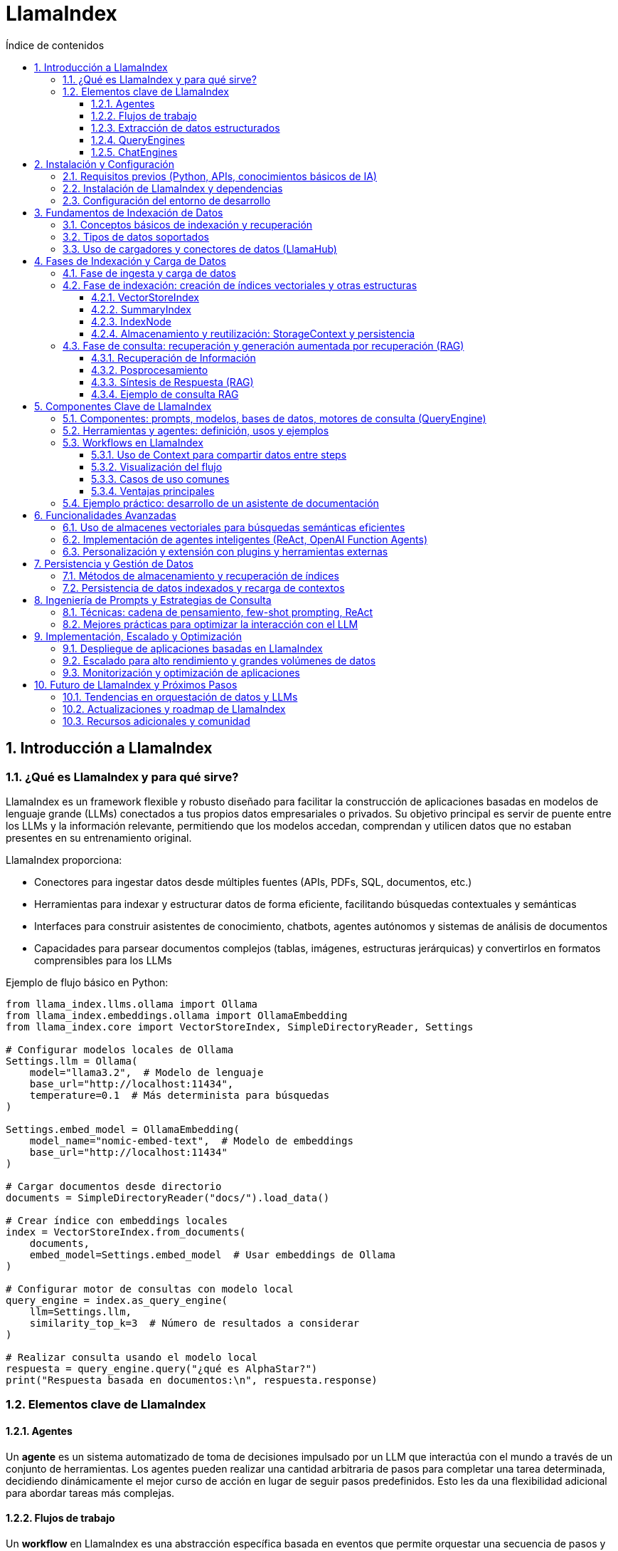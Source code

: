 = LlamaIndex
:toc: 
:toc-title: Índice de contenidos
:sectnums:
:toclevels: 3
:source-highlighter: coderay

== Introducción a LlamaIndex

=== ¿Qué es LlamaIndex y para qué sirve?

LlamaIndex es un framework flexible y robusto diseñado para facilitar la construcción de aplicaciones basadas en modelos de lenguaje grande (LLMs) conectados a tus propios datos empresariales o privados. Su objetivo principal es servir de puente entre los LLMs y la información relevante, permitiendo que los modelos accedan, comprendan y utilicen datos que no estaban presentes en su entrenamiento original. 

.LlamaIndex proporciona:
* Conectores para ingestar datos desde múltiples fuentes (APIs, PDFs, SQL, documentos, etc.)
* Herramientas para indexar y estructurar datos de forma eficiente, facilitando búsquedas contextuales y semánticas
* Interfaces para construir asistentes de conocimiento, chatbots, agentes autónomos y sistemas de análisis de documentos
* Capacidades para parsear documentos complejos (tablas, imágenes, estructuras jerárquicas) y convertirlos en formatos comprensibles para los LLMs

.Ejemplo de flujo básico en Python:
[source,python]
----
from llama_index.llms.ollama import Ollama
from llama_index.embeddings.ollama import OllamaEmbedding
from llama_index.core import VectorStoreIndex, SimpleDirectoryReader, Settings

# Configurar modelos locales de Ollama
Settings.llm = Ollama(
    model="llama3.2",  # Modelo de lenguaje
    base_url="http://localhost:11434",
    temperature=0.1  # Más determinista para búsquedas
)

Settings.embed_model = OllamaEmbedding(
    model_name="nomic-embed-text",  # Modelo de embeddings
    base_url="http://localhost:11434"
)

# Cargar documentos desde directorio
documents = SimpleDirectoryReader("docs/").load_data()

# Crear índice con embeddings locales
index = VectorStoreIndex.from_documents(
    documents,
    embed_model=Settings.embed_model  # Usar embeddings de Ollama
)

# Configurar motor de consultas con modelo local
query_engine = index.as_query_engine(
    llm=Settings.llm,
    similarity_top_k=3  # Número de resultados a considerar
)

# Realizar consulta usando el modelo local
respuesta = query_engine.query("¿qué es AlphaStar?")
print("Respuesta basada en documentos:\n", respuesta.response)
----

=== Elementos clave de LlamaIndex

==== Agentes

Un *agente* es un sistema automatizado de toma de decisiones impulsado por un LLM que interactúa con el mundo a través de un conjunto de herramientas. Los agentes pueden realizar una cantidad arbitraria de pasos para completar una tarea determinada, decidiendo dinámicamente el mejor curso de acción en lugar de seguir pasos predefinidos. Esto les da una flexibilidad adicional para abordar tareas más complejas.

==== Flujos de trabajo

Un *workflow* en LlamaIndex es una abstracción específica basada en eventos que permite orquestar una secuencia de pasos y llamadas a LLMs. Los flujos de trabajo pueden utilizarse para implementar cualquier aplicación basada en agentes y son un componente central de LlamaIndex.

==== Extracción de datos estructurados

Los *extractores Pydantic* permiten especificar una estructura de datos precisa que se desea extraer y utilizar LLMs para completar las piezas faltantes de manera segura en cuanto a tipos. Esto es útil para extraer datos estructurados de fuentes no estructuradas como archivos PDF, sitios web y más, y es clave para automatizar flujos de trabajo.

==== QueryEngines

[mermaid, "diagrama-flujo", svg]
----
graph TD
  A[Inicio] --> B[Consulta]
  B --> C{¿Respuesta útil?}
  C -- Sí --> D[Mostrar respuesta]
  C -- No --> E[Reformular consulta]
  E --> B
  D --> F[Fin]
----


Un *QueryEngine* es un flujo completo que permite realizar preguntas sobre tus datos. Recibe una consulta en lenguaje natural y devuelve una respuesta junto con el contexto de referencia recuperado y pasado al LLM.

.Ejemplo de QueryEngine:
[source,python]
----
from llama_index.core import VectorStoreIndex, SimpleDirectoryReader, Settings
from llama_index.llms.ollama import Ollama
from llama_index.embeddings.huggingface import HuggingFaceEmbedding

# Configura el modelo de embedding y el LLM de Ollama
Settings.embed_model = HuggingFaceEmbedding(model_name="BAAI/bge-base-en-v1.5")
Settings.llm = Ollama(
    model="llama3",
    request_timeout=120.0,  # Aumenta el timeout si tu modelo es grande
    context_window=8000     # Ajusta según la RAM disponible
)

# Carga documentos desde un directorio local (por ejemplo, ./data)
documents = SimpleDirectoryReader("data").load_data()

# Crea el índice vectorial
index = VectorStoreIndex.from_documents(documents)

# Crea el query engine
query_engine = index.as_query_engine()

# Realiza una consulta
response = query_engine.query("¿De qué trata el documento principal?")
print(response)
----

==== ChatEngines

Un *ChatEngine* es un flujo completo para mantener un diálogo con tus datos (interacciones múltiples en lugar de una sola pregunta y respuesta).

.Ejemplo de ChatEngine con Ollama:
[source,python]
----
from llama_index.llms.ollama import Ollama
from llama_index.embeddings.ollama import OllamaEmbedding
from llama_index.core import VectorStoreIndex, Document, Settings

# Configurar modelos locales de Ollama
Settings.llm = Ollama(
    model="llama3.2",  # Modelo de lenguaje local
    base_url="http://localhost:11434",
    temperature=0.3
)

Settings.embed_model = OllamaEmbedding(
    model_name="nomic-embed-text",  # Modelo para embeddings
    base_url="http://localhost:11434"
)

# Documentos de ejemplo sobre errores 404
documents = [
    Document(
        text="Un error 404 significa que la página que buscas no existe en el servidor. "
             "Esto puede deberse a que la URL está mal escrita o la página fue eliminada. "
             "Para solucionarlo, revisa la dirección web o vuelve a la página principal.",
        metadata={"tipo_error": "404"}
    ),
    Document(
        text="Si recibes un error 404, intenta actualizar la página, limpiar la caché del navegador "
             "o buscar la página desde el menú principal del sitio web.",
        metadata={"tipo_error": "404"}
    ),
    Document(
        text="Los errores 404 son comunes cuando se cambia la estructura de un sitio web. "
             "Si eres el administrador, revisa los enlaces rotos y redirige correctamente.",
        metadata={"tipo_error": "404"}
    )
]

# Crear índice con configuración local
index = VectorStoreIndex.from_documents(
    documents,
    embed_model=Settings.embed_model
)

# Configurar motor de chat con el modelo local
chat_engine = index.as_chat_engine(
    llm=Settings.llm,
    verbose=True  # Opcional: ver el proceso de razonamiento
)

# Consulta usando el modelo local
respuesta = chat_engine.chat("¿Qué debo hacer si recibo un error 404?")
print("Respuesta del asistente:\n", respuesta)
----


.ChatEngine vs QueryEngine:
[cols="1,2,2", options="header"]
|===
| Característica | QueryEngine | ChatEngine

| Propósito principal
| Responder a consultas individuales sobre tus datos.
| Mantener una conversación (varias preguntas y respuestas) con memoria de contexto.

| Memoria de conversación
| No guarda historial de preguntas y respuestas previas. Cada consulta es independiente.
| Guarda y utiliza el historial de la conversación para dar respuestas más contextuales.

| Interfaz de uso
| .query("Pregunta")
| .chat("Mensaje")

| Casos de uso
| Búsquedas puntuales, preguntas únicas, extracción de información específica.
| Chatbots, asistentes conversacionales, flujos de diálogo continuos sobre los datos.

| Soporte de contexto
| Solo usa el contexto de la pregunta actual y los datos indexados.
| Usa el contexto de la conversación previa y los datos indexados.

| Ejemplo de uso
| response = query_engine.query("¿Quién es Paul Graham?")
| response = chat_engine.chat("Hola, ¿quién es Paul Graham?")

| Composición avanzada
| Puede combinar varios índices o motores para consultas complejas.
| Puede combinar memoria, herramientas y lógica de flujo conversacional.
|===

== Instalación y Configuración

=== Requisitos previos (Python, APIs, conocimientos básicos de IA)

.Para comenzar a trabajar con LlamaIndex, asegúrate de cumplir con los siguientes requisitos previos:
* Python 3.8 o superior instalado en tu sistema.
* pip actualizado para instalar paquetes de Python.
* Conocimientos básicos de programación en Python y conceptos generales de IA.
* Tener instalado y funcionando Ollama en tu máquina local (Ollama sirve modelos LLM en `localhost:11434`).
* Suficiente memoria RAM para el modelo que vayas a usar (por ejemplo, Llama 3 8B requiere al menos ~32GB de RAM).
* Acceso a los datos que quieras indexar (archivos, directorios, bases de datos, etc.).

=== Instalación de LlamaIndex y dependencias

.Instala los paquetes necesarios para trabajar con Ollama y LlamaIndex:
[source,bash]
----
pip install llama-index-llms-ollama llama-index-embeddings-ollama
----

.Descarga el modelo Llama 3 para Ollama (ejemplo con Llama 3.2):
[source,bash]
----
ollama pull llama3.2
ollama pull nomic-embed-text
----

.Opcional: instala otros conectores de LlamaIndex según tus fuentes de datos:
[source,bash]
----
pip install llama-index-readers-file llama-index-readers-pdf llama-index-readers-web
----

=== Configuración del entorno de desarrollo

.Configura LlamaIndex para usar Ollama como LLM y HuggingFace como modelo de embeddings:
[source,python]
----
from llama_index.llms.ollama import Ollama
from llama_index.embeddings.ollama import OllamaEmbedding
from llama_index.core import Settings, VectorStoreIndex, SimpleDirectoryReader

# Configuración completa con modelos locales
Settings.embed_model = OllamaEmbedding(
    model_name="nomic-embed-text",  # Modelo de embeddings alternativo
    base_url="http://localhost:11434",
    request_timeout=120.0
)

Settings.llm = Ollama(
    model="llama3.2",              # Nombre exacto del modelo en Ollama
    base_url="http://localhost:11434",
    request_timeout=300.0,         # Tiempo ampliado para modelos grandes
    context_window=8192,           # Ventana de contexto aumentada
    temperature=0.3                # Control de creatividad
)

# Carga de documentos y creación del índice
documents = SimpleDirectoryReader("docs/").load_data()
index = VectorStoreIndex.from_documents(
    documents,
    embed_model=Settings.embed_model  # Usar embeddings locales
)

# Configuración del motor de consultas
query_engine = index.as_query_engine(
    llm=Settings.llm,
    similarity_top_k=3,            # Considerar 3 fragmentos relevantes
    verbose=True                    # Opcional: ver proceso de razonamiento
)

# Ejecución de la consulta
respuesta = query_engine.query("¿Qué temas trata el manual de usuario?")
print(respuesta.response)
----


== Fundamentos de Indexación de Datos

=== Conceptos básicos de indexación y recuperación  
.La indexación en LlamaIndex transforma datos brutos en **representaciones matemáticas optimizadas** mediante estos procesos claved:  

* **Vectorización**: Conversión de texto a vectores numéricos usando modelos como `BAAI/bge-small-es-v1.5` para búsquedas semánticasd  
* **Organización jerárquica**: Estructuración de datos en árboles binarios o grafos para navegación eficiente  
* **Metadatos contextuales**: Asociación de información adicional (fuente, fecha) para filtrado avanzado  

.La recuperación combina:  
- Algoritmos **k-NN** para similitud vectorial  
- Filtros basados en metadatos  
- **Recuperación recursiva** para búsquedas en múltiples niveles de contexto

.Ejemplo de pipeline de indexación:
[source,python]
----
from llama_index.core import Document
from llama_index.core.node_parser import SentenceSplitter
from llama_index.core.extractors import TitleExtractor
from llama_index.core.ingestion import IngestionPipeline
from llama_index.llms.ollama import Ollama
from llama_index.embeddings.ollama import OllamaEmbedding

# Configura el modelo Ollama para LLM y embeddings
ollama_llm = Ollama(
    model="llama3.2",  # Cambia por el modelo que tengas en Ollama
    base_url="http://localhost:11434",
    temperature=0.3
)
embed_model = OllamaEmbedding(
    model_name="nomic-embed-text",
    base_url="http://localhost:11434"
)

# Prepara tus documentos (puedes cargar desde archivos, aquí un ejemplo simple)
documents = [
    Document(text="Este es el manual de usuario. Explica las políticas de devolución y garantías."),
    Document(text="Para devolver un producto, contacte con soporte y siga las instrucciones del sitio web.")
]

# Crea el extractor de títulos usando Ollama como LLM
title_extractor = TitleExtractor(llm=ollama_llm)

# Define la pipeline de ingesta
pipeline = IngestionPipeline(
    transformations=[
        SentenceSplitter(chunk_size=64, chunk_overlap=0),
        title_extractor,
        embed_model
    ]
)

# Ejecuta la pipeline sobre los documentos
nodes = pipeline.run(documents=documents)

# Visualiza los nodos resultantes
for node in nodes:
    print("--- Nodo ---")
    print("Texto:", node.text)
    print("Título:", node.metadata.get("document_title"))
    print("Embeddings (primeros valores):", node.embedding[:5], "...")
----

=== Tipos de datos soportados  
LlamaIndex procesa 160+ formatos mediante:  

[cols="1,2,2,2", options="header"]
|===
| Tipo | Ejemplos | Cargador | Caso de uso  
| **Estructurados**  
| SQL, CSV, Excel  
| `SQLAlchemyReader`, `PandasReader`  
| Análisis tabular  

| **Semiestructurados**  
| JSON, XML, emails  
| `JSONReader`, `BeautifulSoupWebReader`  
| Integración APIs  

| **No estructurados**  
| PDF, imágenes, audio  
| `LlamaParse`, `SimpleDirectoryReader`  
| Documentos complejos  
|===

.Ejemplo con PDF usando Ollama:
[source,python]
----
from llama_index.readers.file import PDFReader
from llama_index.llms.ollama import Ollama

# 1. Cargar el documento PDF
pdf_path = "docs/sample.pdf"
reader = PDFReader()
documents = reader.load_data(file=pdf_path)

# 2. Configurar el modelo Ollama para resumen
llm = Ollama(
    model="llama3.2",  # Cambia por el modelo que tengas descargado en Ollama
    base_url="http://localhost:11434",
    temperature=0.2,
    request_timeout=120.0
)

# 3. Crear el prompt de resumen
texto = documents[0].text[:6000]  # Limita el texto si el PDF es muy largo
prompt = (
    "Resume el siguiente texto en español, resaltando los puntos más importantes:\n\n"
    f"{texto}\n\nResumen:"
)

# 4. Generar el resumen
resumen = llm.complete(prompt)
print("Resumen del PDF:\n")
print(resumen)

----

=== Uso de cargadores y conectores de datos (LlamaHub)  
LlamaHub ofrece 160+ conectores para:  

.**workflow típico:**  
1. Instalar conector específico  
2. Configurar parámetros de conexión  
3. Cargar datos como documentos  

.Los principales conectores incluyen:
[cols="2,6",options="header"]
|===
| Reader
| Descripción

| PDFReader
| Lee y extrae texto de archivos PDF.

| DocxReader
| Lee archivos de Microsoft Word (.docx).

| EpubReader
| Lee archivos EPUB.

| MarkdownReader
| Lee archivos Markdown (.md).

| HTMLTagReader
| Extrae texto de archivos HTML locales.

| ImageReader / ImageCaptionReader
| Procesa imágenes y extrae texto o descripciones.

| CSVReader / PagedCSVReader / PandasCSVReader
| Lee archivos CSV.

| RTFReader
| Lee archivos RTF.

| MboxReader
| Lee archivos de correo electrónico MBOX.

| PptxReader
| Lee presentaciones de PowerPoint.

| IPYNBReader
| Lee notebooks de Jupyter.

| FlatReader
| Lee archivos de texto plano.

| UnstructuredReader
| Procesa documentos no estructurados.

| PyMuPDFReader
| Alternativa para leer PDFs usando PyMuPDF.

| XMLReader
| Lee y procesa archivos XML.

| SitemapReader
| Extrae y procesa páginas web a partir de un sitemap XML.

| WebPageReader
| Extrae contenido directamente de URLs individuales.

| NotionPageReader
| Extrae contenido de páginas de Notion.

| ObsidianReader
| Lee y procesa notas de Obsidian.

| GoogleDriveReader
| Carga archivos y carpetas desde Google Drive.

| GoogleDocsReader
| Lee documentos de Google Docs.

| GoogleSheetsReader
| Lee hojas de cálculo de Google Sheets.

| GoogleMapsTextSearchReader
| Busca y carga resultados de Google Maps.

| GoogleChatReader
| Extrae mensajes de Google Chat.

| DatabaseReader
| Permite ejecutar queries SQL y extraer datos de bases de datos compatibles con SQLAlchemy.

| StringIterableReader
| Convierte listas de strings directamente en documentos LlamaIndex.

| VideoAudioReader
| Extrae texto de archivos de vídeo y audio.

| ImageVisionLLMReader
| Procesa imágenes usando modelos de visión.
|===

.Ejemplo 1: Carga desde sitemap web
[source,python]
----
from llama_index.readers.web import SimpleWebPageReader

# URL del sitemap.xml del sitio que quieres leer
sitemap_url = "https://gpt-index.readthedocs.io/sitemap.xml"

# Instancia el lector de sitemaps
# reader = SitemapReader(sitemap_url, html_to_text=True, limit=5)  # limit opcional para limitar páginas

# Carga los documentos del sitemap
documents = SimpleWebPageReader(html_to_text=True).load_data(
    ["http://paulgraham.com/worked.html"]
)


# Muestra un resumen de los documentos obtenidos
for i, doc in enumerate(documents):
    print(f"--- Documento {i+1} ---")
    print("URL:", doc.metadata.get("url"))
    print("Contenido (primeros 3000 caracteres):")
    print(doc.text[:3000])
    print()

----

.Ejemplo 2: Integración con Notion
[source,python]
----
from llama_index.readers.notion import NotionPageReader

pages = NotionPageReader(
    integration_token="secret_..."
).load_data(page_ids=["12345"])  # 
----

.Ejemplo 3: Carga masiva local
[source,python]
----
from llama_index.core import SimpleDirectoryReader

documents = SimpleDirectoryReader(
    input_dir="datos/",
    required_exts=[".pdf", ".docx"],
    recursive=True
).load_data()  # 
----

**Caso avanzado - PostgreSQL con Ollama:**
[source,python]
----
from llama_index.readers.postgres import PostgresReader

reader = PostgresReader(
    host="localhost",
    user="usuario",
    password="contraseña",
    dbname="ventas"
)
query = """
    SELECT cliente, ventas 
    FROM transacciones 
    WHERE fecha > '2024-01-01'
"""
documents = reader.load_data(query=query)  # 
----

== Fases de Indexación y Carga de Datos

=== Fase de ingesta y carga de datos  
Proceso inicial para integrar datos desde múltiples fuentes usando **160+ conectores** de LlamaHub:  

.Carga desde directorio local (no estructurados):
[source,python]
----
from llama_index.core import SimpleDirectoryReader

# Verificar que el directorio 'docs/' exista y contenga archivos
try:
    documents = SimpleDirectoryReader(
        input_dir="docs/",  # Asegúrate que esta carpeta existe
        required_exts=[".pdf", ".md"],
        recursive=True
    ).load_data()
    
    print(f"✅ Documentos cargados: {len(documents)}")
    for doc in documents:
        print(f" - {doc.metadata.get('file_name')}")

except Exception as e:
    print(f"❌ Error: {str(e)}")
    documents = []  # Definir variable como lista vacía para evitar errores

# Verificar si hay documentos cargados
if not documents:
    print("\n⚠️  No se encontraron documentos. Verifica:")
    print("1. Que el directorio 'docs/' existe")
    print("2. Que contiene archivos PDF o Markdown (.md)")
    print("3. Que tienes instaladas las dependencias: pip install pymupdf python-docx")
else:
    # Aquí puedes continuar con tu procesamiento
    print("\n¡Documentos listos para usar!")
----

.Carga desde API web (semiestructurados):
[source,python]
----
# Instala las dependencias si es necesario:
# pip install llama-index-readers-web llama-index-llms-ollama

from llama_index.readers.web import BeautifulSoupWebReader
from llama_index.llms.ollama import Ollama

# 1. Define la(s) URL(s) que quieres leer
urls = ["https://es.wikipedia.org/wiki/Abraham_Lincoln"]

# 2. Instancia el reader y carga los documentos desde la web
reader = BeautifulSoupWebReader()
documents = reader.load_data(urls=urls)

# 3. Configura el modelo Ollama como LLM local
llm = Ollama(
    model="llama3.2",  # Cambia por el modelo que tengas descargado en Ollama
    base_url="http://localhost:11434",
    temperature=0.2,
    request_timeout=120.0
)

# 4. Resume el contenido extraído de cada página
for i, doc in enumerate(documents):
    prompt = (
        "Resume en español el siguiente texto web, resaltando los puntos más importantes:\n\n"
        f"{doc.text[:6000]}\n\nResumen:"
    )
    resumen = llm.complete(prompt).text
    print(f"\n--- Resumen de la página {i+1} ({doc.metadata.get('url', '')}) ---\n")
    print(resumen)

----

.Carga desde PostgreSQL (estructurados):
[source,python]
----
# Instalar dependencias necesarias
# pip install llama-index-readers-postgres llama-index-llms-ollama psycopg2-binary

from llama_index_cloud_sql_pg import PostgresEngine, PostgresReader
from llama_index.llms.ollama import Ollama
from llama_index.core import Settings

# 1. Configurar conexión a PostgreSQL
async def setup_postgres():
    engine = await PostgresEngine.afrom_instance(
        project_id="tu-proyecto-gcp",  # Solo para Cloud SQL
        region="us-central1",
        instance="tu-instancia",
        database="tu-db",
        user="postgres",
        password="tu-password"
    )
    return engine

# 2. Configurar Ollama como LLM local
Settings.llm = Ollama(
    model="llama3.2",
    base_url="http://localhost:11434",
    temperature=0.3
)

# 3. Cargar documentos desde PostgreSQL
async def load_and_process_data():
    engine = await setup_postgres()
    
    # Opción 1: Cargar desde tabla completa
    reader = await PostgresReader.create(
        engine=engine,
        table_name="documentos",
        content_columns=["contenido"],
        metadata_columns=["autor", "fecha"]
    )
    
    # Opción 2: Cargar con query personalizada
    # reader = await PostgresReader.create(
    #     engine=engine,
    #     query="SELECT * FROM documentos WHERE categoria = 'tecnologia'",
    #     content_columns=["titulo", "contenido"],
    #     metadata_columns=["id"]
    # )
    
    documents = await reader.aload_data()
    
    # 4. Procesar documentos con Ollama
    for doc in documents:
        prompt = f"Resume este documento técnico: {doc.text[:2000]}"
        resumen = Settings.llm.complete(prompt)
        doc.metadata["resumen"] = resumen.text
        print(f"Documento {doc.metadata.get('id')} resumido")

# Ejecutar el flujo
import asyncio
asyncio.run(load_and_process_data())
----

=== Fase de indexación: creación de índices vectoriales y otras estructuras

La fase de indexación en LlamaIndex transforma los datos brutos en estructuras consultables, optimizando la recuperación de información en aplicaciones RAG. A continuación se describen los principales tipos de índices y su proceso de creación.

.Tabla comparativa de índices

[options="header"]
|===
| Escenario | Índice Recomendado | Ventaja
| Búsqueda semántica | VectorStoreIndex | Contextualización precisa
| Síntesis documental | SummaryIndex | Visión panorámica
| Filtrado por metadatos | KeywordTableIndex | Precisión en términos específicos
| Jerarquías complejas | TreeIndex | Razonamiento multinivel
|===


==== VectorStoreIndex

.Proceso básico:
* División de documentos en nodos (fragmentos de 2048 tokens por defecto) para gestionar contextos extensos.
* Generación de embeddings: cada nodo se convierte en un vector numérico usando modelos como OpenAI o Sentence Transformers.
* Almacenamiento estructurado:

.Un índice vectorial almacena nodos y sus embeddings, permitiendo búsquedas semánticas eficientes.
[source,python]
----
from llama_index.core import VectorStoreIndex, SimpleDirectoryReader
from llama_index.embeddings.ollama import OllamaEmbedding
from llama_index.llms.ollama import Ollama

# 1. Configurar modelos
embed_model = OllamaEmbedding(
    model_name="llama3.2",  # Modelo de embeddings
    base_url="http://localhost:11434"
)

llm = Ollama(
    model="llama3.2",  # Modelo para generación
    request_timeout=300.0
)

# 2. Cargar documentos
documents = SimpleDirectoryReader("./docs").load_data()

# 3. Crear índice vectorial
index = VectorStoreIndex.from_documents(
    documents,
    embed_model=embed_model,
)

# 4. Crear motor de consulta
query_engine = index.as_query_engine(llm=llm)

# 5. Ejecutar consulta
response = query_engine.query("¿Cuál es el tema principal de los documentos?")
print(response)

----
Personalización:

    Ajuste del tamaño de fragmentos mediante ServiceContext.from_defaults(chunk_size=512).

    Inclusión de metadatos (etiquetas, fechas, categorías) para filtrado híbrido.

==== SummaryIndex

Es una estructura de datos diseñada para almacenar y consultar información de manera eficiente, centrándose en la síntesis de resúmenes de documentos.

.Funcionamiento del summary index:
* **Construcción del índice:** Durante la creación del summary index, los textos de los documentos se fragmentan ("chunked"), se convierten en nodos y se almacenan en una secuencia (lista). Cada nodo representa una parte del texto original

* **Consulta:** Cuando se realiza una consulta, el summary index itera sobre los nodos (fragmentos) y sintetiza una respuesta utilizando todos ellos, aplicando filtros opcionales si es necesario

* **Resumen por documento:** En el caso del "document summary index", se extrae un resumen de cada documento y se almacena junto con los nodos correspondientes a ese documento. Al consultar, primero se seleccionan los documentos relevantes basándose en sus resúmenes, y luego se recuperan los fragmentos asociados a esos documentos para generar la respuesta final

.Organiza los nodos en secuencia lineal para síntesis global.
[source,python]
----
from llama_index.core import SimpleDirectoryReader, SummaryIndex
from llama_index.core.node_parser import SentenceSplitter
from llama_index.llms.ollama import Ollama
from llama_index.core import Settings

# 1. Configurar modelos
llm = Ollama(model="llama3.2", base_url="http://localhost:11434")
Settings.llm = llm

# 2. Cargar y dividir documentos
documents = SimpleDirectoryReader("./docs").load_data()
splitter = SentenceSplitter(chunk_size=512)
nodes = splitter(documents)

# 3. Crear índice de resúmenes
index = SummaryIndex(nodes)

# 4. Configurar motor de consulta con síntesis jerárquica
query_engine = index.as_query_engine(
    response_mode="tree_summarize",
    use_async=True
)

# 5. Generar resumen
response = query_engine.query("Resume los temas principales del documento")
print(response)

----
Ideal para generar resúmenes ejecutivos o respuestas panorámicas.

===== KeywordTableIndex
KeywordTableIndex es un mecanismo de Indexación por Palabras Clave que permite búsquedas rápidas y precisas basadas en términos clave. Utiliza una tabla hash para almacenar pares de palabras clave y nodos documentales, facilitando la recuperación de información relevante.

.Características clave:
* **Tabla Hash Conceptual**: Almacena pares `(keyword, lista_de_nodos)`
* **Nodos Documentales**: Fragmentos de texto procesados (oraciones/párrafos)
* **Metadatos Asociados**: Información contextual de cada nodo

.Proceso de Indexación:
* *Segmentación*: Divide documentos en nodos usando `NodeParser`
* *Extracción Keywords*: Usa modelos LLM para identificar términos relevantes
* *Mapeo Inverso*: Crea relación keywords → nodos

.Consulta:
* Análisis léxico de la pregunta
* Búsqueda en tabla de keywords
* Recuperación de nodos relevantes
* Síntesis de respuesta

*Parámetros principales:*
- `max_keywords_per_chunk`: Controla densidad terminológica
- `keyword_extract_template`: Define estrategia de extracción
- `retriever_mode`: Tipo de búsqueda (`simple`/`rake`/`default`)

.Ventajas Comparativas
|===
| Característica | KeywordTableIndex | VectorIndex
| Velocidad consultas | Alto | Medio 
| Requisitos recursos | Bajos | Altos 
| Precisión léxica | Excelente | Regular 
| Manejo sinónimos | Limitado | Bueno
|===

*Casos ideales de uso:*
- Búsqueda exacta de términos técnicos
Optimiza consultas que requieren razonamiento multinivel.
- Documentación con vocabulario controlado
- Entornos con limitaciones hardware

.Permite búsquedas rápidas y precisas basadas en términos clave, ideal para documentos con metadatos ricos o etiquetas.
[source,python]
----
from llama_index.core import SimpleDirectoryReader, KeywordTableIndex
from llama_index.core.node_parser import SimpleNodeParser
from llama_index.llms.ollama import Ollama
from llama_index.core import Settings

# 1. Configurar modelo de Ollama
Settings.llm = Ollama(model="llama3.2", base_url="http://localhost:11434")

# 2. Cargar y dividir documentos
documents = SimpleDirectoryReader("./docs").load_data()
parser = SimpleNodeParser.from_defaults(chunk_size=512)
nodes = parser.get_nodes_from_documents(documents)

# 3. Crear índice de tabla de palabras clave
index = KeywordTableIndex(nodes)

# 4. Configurar motor de consulta
query_engine = index.as_query_engine(
    retriever_mode="simple", 
    max_keywords_per_query=5
)

# 5. Ejecutar consulta basada en keywords
response = query_engine.query("Explica el concepto de aprendizaje automático")
print(response)

----
Permite búsquedas exactas por etiquetas o metadatos.

===== TreeIndex

El `TreeIndex` es una estructura de índice jerárquica en la que cada nodo representa un resumen de sus nodos hijos. Se construye siguiendo un enfoque de abajo hacia arriba: los fragmentos de texto (nodos hoja) se agrupan y se sintetizan resúmenes en niveles superiores, formando así un árbol de resúmenes hasta llegar a uno o varios nodos raíz.

.Estructura y Funcionamiento

* Cada nodo hoja contiene un fragmento de texto original.
* Los nodos internos contienen resúmenes generados automáticamente de sus hijos.
* El parámetro `num_children` controla cuántos hijos puede tener cada nodo padre (por defecto, 10).
* La construcción del árbol puede mostrar progreso y ser asíncrona (`use_async`).

.Proceso de Indexación

1. *División*: Los documentos se dividen en fragmentos (nodos hoja).
2. *Agrupación*: Los nodos hoja se agrupan en nodos padres, resumiendo el contenido de los hijos.
3. *Iteración*: El proceso se repite hasta formar el/los nodo(s) raíz.

.Consulta

Durante la consulta, existen dos modos principales:
* *Recorrido descendente*: Se parte del nodo raíz y se baja por el árbol seleccionando los nodos más relevantes en cada nivel.
* *Síntesis directa*: Se genera una respuesta directamente a partir de los nodos raíz.

.Tabla de Parámetros Clave
|===
| Nombre            | Tipo      | Descripción                                    | Valor por defecto 
| summary_template  | Template  | Prompt para resumir nodos hijos                | None              
| insert_prompt     | Template  | Prompt para inserción de nodos                 | None              
| num_children      | int       | Hijos por nodo padre                           | 10                
| build_tree        | bool      | Construir árbol al crear el índice             | True              
| show_progress     | bool      | Mostrar barra de progreso                      | False             
|===

.Ventajas y Usos
* Ideal para documentos largos o jerárquicos.
* Permite síntesis progresiva y respuestas más estructuradas.
* Escalable y eficiente para consultas que requieren visión global o resúmenes de alto nivel.

.Ejemplo de creación y consulta de un índice de árbol:
[source,python]
----
from llama_index.core import SimpleDirectoryReader, TreeIndex
from llama_index.llms.ollama import Ollama
from llama_index.core import Settings

# 1. Configurar modelo de Ollama
Settings.llm = Ollama(model="llama3.2", base_url="http://localhost:11434")

# 2. Cargar documentos
documents = SimpleDirectoryReader("./docs").load_data()

# 3. Crear índice jerárquico con parámetros personalizados
index = TreeIndex.from_documents(
    documents,
    num_children=5,  # 5 nodos hijos por nivel
    build_tree=True,  # Construir estructura durante indexación
    show_progress=True  # Mostrar barra de progreso
)

# 4. Configurar motor de consulta con traversing
query_engine = index.as_query_engine(
    child_branch_factor=2,  # Explorar 2 ramas por nivel
    response_mode="tree_summarize"  # Síntesis jerárquica
)

# 5. Ejecutar consulta compleja
response = query_engine.query("Analiza comparativamente los temas principales del documento")
print(response)

----


==== IndexNode

Un `IndexNode` en LlamaIndex es una estructura que representa un fragmento ("chunk") de un documento fuente, típicamente texto, aunque puede ser también una imagen u otro tipo de dato. Es una especialización de `TextNode`, por lo que hereda sus propiedades y funcionalidades, y está diseñado para ser utilizado dentro de los distintos índices de LlamaIndex, como VectorStoreIndex, TreeIndex, SummaryIndex, entre otros.

.Propiedades principales

- Contiene el contenido textual o multimodal del fragmento.
- Almacena metadatos relevantes (por ejemplo, fuente, posición, etiquetas).
- Gestiona relaciones con otros nodos mediante el atributo `relationships`, permitiendo definir conexiones como siguiente, anterior, padre, etc.
- Cada nodo tiene un identificador único (`node_id`), que puede asignarse manualmente o generarse automáticamente.

.Creación y uso

Puedes crear nodos de manera manual o automática. Lo más común es usar un parser (por ejemplo, `SentenceSplitter`) para dividir documentos en nodos:

.Ejemplo de creación automática de nodos:
[source,python]
----
from llama_index.core.schema import TextNode, NodeRelationship, RelatedNodeInfo
from llama_index.core import VectorStoreIndex, Settings
from llama_index.embeddings.ollama import OllamaEmbedding
from llama_index.llms.ollama import Ollama

# 1. Configura Ollama como modelo de embeddings y LLM global
Settings.embed_model = OllamaEmbedding(
    model_name="llama3.2",  # O el modelo de embeddings que hayas descargado en Ollama
    base_url="http://localhost:11434"
)
Settings.llm = Ollama(
    model="llama3.2",  # O el modelo LLM que prefieras
    base_url="http://localhost:11434",
    request_timeout=60.0
)

# 2. Crea dos nodos de texto manualmente
node1 = TextNode(text="La inteligencia artificial permite a las máquinas aprender de los datos.", id_="nodo_1")
node2 = TextNode(text="El aprendizaje automático es una rama de la inteligencia artificial.", id_="nodo_2")

# 3. Define relaciones entre los nodos (opcional)
node1.relationships[NodeRelationship.NEXT] = RelatedNodeInfo(node_id=node2.node_id)
node2.relationships[NodeRelationship.PREVIOUS] = RelatedNodeInfo(node_id=node1.node_id)

# 4. Construye el índice vectorial usando Ollama para los embeddings
index = VectorStoreIndex(nodes=[node1, node2])

# 5. Consulta el índice usando Ollama como modelo LLM
query_engine = index.as_query_engine()
response = query_engine.query("¿Qué es el aprendizaje automático?")
print(response)
----


.Los `IndexNode` son la unidad básica sobre la que operan los índices de LlamaIndex. Por ejemplo:
- En un VectorStoreIndex, cada nodo se representa como un vector y se almacena para búsquedas semánticas.
- En un TreeIndex, los nodos hoja son los fragmentos originales y los nodos internos son resúmenes de estos.
- En un KeywordTableIndex, los nodos se indexan por las palabras clave que contienen.

.Ejemplo de workflow
1. Cargar documentos y dividirlos en nodos.
2. Crear relaciones entre nodos si es necesario.
3. Construir el índice deseado (vectorial, jerárquico, etc.) usando la lista de nodos.
4. Realizar consultas, que internamente recuperan y procesan los nodos relevantes.

==== Almacenamiento y reutilización: StorageContext y persistencia



.El `StorageContext` es un contenedor utilitario que centraliza el almacenamiento de:
* **Nodos**: Fragmentos de documentos procesados (`TextNode`, `IndexNode`)
* **Índices**: Metadatos de estructuras de índices (vectoriales, árboles, etc.)
* **Vectores**: Representaciones de embeddings generadas
* **Grafos**: Relaciones entre nodos (opcional)

.Componentes Principales
|===
| Componente | Descripción | Implementación por defecto
| `docstore` | Almacena nodos/documentos | `SimpleDocumentStore` (memoria)
| `index_store` | Guarda metadatos de índices | `SimpleIndexStore` (memoria)
| `vector_store` | Contiene vectores de embeddings | `SimpleVectorStore` (memoria)
| `graph_store` | Maneja relaciones complejas | `SimpleGraphStore` (opcional)
|===

.Funcionalidades Clave
* **Persistencia**: Guarda/recupera todo el estado en disco
* **Personalización**: Permite usar diferentes backends (Chroma, Qdrant, Redis, etc.)
* **Multi-almacén**: Soporta múltiples `vector_stores` simultáneos

.Creación y uso básico:
[source,python]
----
from llama_index.core import VectorStoreIndex, SimpleDirectoryReader, StorageContext, load_index_from_storage
from llama_index.embeddings.ollama import OllamaEmbedding
from llama_index.llms.ollama import Ollama
from llama_index.core import Settings

# 1. Configurar modelos de Ollama
Settings.embed_model = OllamaEmbedding(
    model_name="llama3.2",  # Modelo de embeddings
    base_url="http://localhost:11434"
)
Settings.llm = Ollama(
    model="llama3.2",  # Modelo para generación
    base_url="http://localhost:11434",
    request_timeout=300.0
)

# 2. Cargar documentos
documents = SimpleDirectoryReader("./docs").load_data()

# 3. Crear StorageContext y vector store
storage_context = StorageContext.from_defaults()

# 4. Construir índice vectorial con Ollama
index = VectorStoreIndex.from_documents(
    documents,
    storage_context=storage_context,
    embed_model=Settings.embed_model
)

# 5. Persistir el índice
storage_context.persist(persist_dir="./mi_almacenamiento")

# 6. Cargar desde almacenamiento
nuevo_storage_context = StorageContext.from_defaults(
    persist_dir="./mi_almacenamiento"
)
index_cargado = load_index_from_storage(nuevo_storage_context)

# 7. Consultar el índice
query_engine = index_cargado.as_query_engine(llm=Settings.llm)
respuesta = query_engine.query("¿Cuál es el tema principal?")
print(respuesta)
----

.Consideraciones Importantes
* **Compatibilidad**: Verificar que los backends usados sean compatibles con LlamaIndex
* **Persistencia completa**: Al usar `persist()`, asegurarse que todos los componentes estén configurados para persistir
* **Rendimiento**: Almacenes en memoria son más rápidos pero volátiles, discos/remotos ofrecen persistencia

=== Fase de consulta: recuperación y generación aumentada por recuperación (RAG)  


La fase de consulta en LlamaIndex combina la recuperación semántica de fragmentos relevantes y la generación aumentada por recuperación (RAG) para ofrecer respuestas precisas y contextualizadas. 

.El proceso consta de tres etapas principales:
* Recuperación de Información
* Posprocesamiento de nodos recuperados
* Síntesis de Respuesta (RAG)

==== Recuperación de Información

*Objetivo:* Identificar los fragmentos más relevantes del índice.

*Mecanismos:*
- Búsqueda vectorial (similitud de embeddings)
- Filtrado por metadatos (autor, fecha, fuente)
- Recuperación híbrida (combinación de keywords y semántica)

.El `Retriever` es el componente encargado de esta tarea, configurado con parámetros como:
[source,python]
----
# Configurar el retriever con parámetros personalizados
retriever = index.as_retriever(
    similarity_top_k=5,  # Recuperar 5 nodos más similares
    vector_store_query_mode="hybrid"  # Búsqueda semántica + keywords
)
nodes = retriever.retrieve("¿Qué modelos de Ollama soportan embeddings?")
----

==== Posprocesamiento

*Técnicas aplicadas a los nodos recuperados:*
- **Re-ranking:** Reordenar resultados con modelos como `bge-reranker`
- **Filtrado:** Eliminar nodos de baja relevancia (`similarity_cutoff=0.7`)
- **Fusión:** Combinar fragmentos relacionados contextualmente

.El posprocesamiento mejora la precisión y relevancia de los nodos antes de la síntesis final. Por ejemplo, se puede usar un modelo de re-ranking para ajustar el orden de los nodos recuperados según su relevancia para la consulta.
[source,python]
----
from llama_index.core.postprocessor import SentenceTransformerRerank

reranker = SentenceTransformerRerank(model="cross-encoder/ms-marco-MiniLM-L-6-v2")
nodes_reranked = reranker.postprocess_nodes(nodes, query_str=query)
----

==== Síntesis de Respuesta (RAG)

.*Proceso:*
1. Los nodos relevantes se inyectan como contexto en el prompt.
2. El LLM genera una respuesta natural basada en el contexto y la pregunta.

.El `QueryEngine` es el componente que integra todo el proceso, permitiendo consultas sobre el índice y generando respuestas contextuales.
[source,python]
----
from llama_index.llms.ollama import Ollama

# Configurar modelo generativo
llm = Ollama(model="llama3:8b", temperature=0.3)
query_engine = index.as_query_engine(llm=llm, response_mode="compact")

# Generar respuesta
response = query_engine.query("Explica el mecanismo de atención en transformers")
print(response)
----

*Ejemplo de salida:*
"El mecanismo de atención permite a los modelos procesar relaciones contextuales entre palabras, asignando pesos diferenciales a cada token..."

==== Ejemplo de consulta RAG

.Un ejemplo completo de consulta RAG con LlamaIndex:
[source,python]
----
# 1. Instalación de dependencias (requiere Ollama corriendo localmente)
# pip install llama-index-core llama-index-llms-ollama llama-index-embeddings-ollama

from llama_index.core import VectorStoreIndex, SimpleDirectoryReader, StorageContext
from llama_index.embeddings.ollama import OllamaEmbedding
from llama_index.llms.ollama import Ollama
from llama_index.core.postprocessor import SentenceTransformerRerank
from llama_index.core import Settings

# 2. Configuración de modelos Ollama
Settings.embed_model = OllamaEmbedding(
    model_name="llama3.2",  # Modelo de embeddings
    base_url="http://localhost:11434"
)
Settings.llm = Ollama(
    model="llama3.2",  # Modelo generativo
    base_url="http://localhost:11434",
    temperature=0.3
)

# 3. Carga y procesamiento de documentos
documents = SimpleDirectoryReader("./docs").load_data()

# 4. Creación de índice vectorial con persistencia
storage_context = StorageContext.from_defaults()
index = VectorStoreIndex.from_documents(
    documents,
    storage_context=storage_context
)
storage_context.persist(persist_dir="./mi_almacenamiento")

# ----------------------------
# Etapa 1: Recuperación de Información
# ----------------------------
retriever = index.as_retriever(similarity_top_k=5)
nodes = retriever.retrieve("¿Qué es el aprendizaje automático?")
print("Nodos recuperados crudos:", [node.text[:50] + "..." for node in nodes])

# ----------------------------
# Etapa 2: Posprocesamiento
# ----------------------------
reranker = SentenceTransformerRerank(
    model="cross-encoder/ms-marco-MiniLM-L-6-v2", 
    top_n=3
)
nodes_reranked = reranker.postprocess_nodes(nodes, query_str="¿Qué es el aprendizaje automático?")
print("Nodos después de reranking:", [node.text[:50] + "..." for node in nodes_reranked])

# ----------------------------
# Etapa 3: Síntesis de Respuesta (RAG)
# ----------------------------
query_engine = index.as_query_engine(
    node_postprocessors=[reranker],
    response_mode="compact"
)
response = query_engine.query("¿Qué es el aprendizaje automático?")
print("\nRespuesta generada:", response)
----

== Componentes Clave de LlamaIndex

=== Componentes: prompts, modelos, bases de datos, motores de consulta (QueryEngine)  
LlamaIndex se estructura alrededor de cuatro pilares fundamentales:

[cols="1,3", options="header"]
|===
| Componente | Función y Ejemplo
| **Prompts** | Plantillas para guiar al LLM. Ejemplo con Ollama:
[source,python]
----
from llama_index.core import PromptTemplate

template = """
Contexto:
{context_str}

Responde en español usando markdown:
{query_str}
"""
prompt = PromptTemplate(template)
----


| **Modelos** | Configuración de LLMs locales:
[source,python]
----
from llama_index.llms.ollama import Ollama

llm = Ollama(model="llama3.1", temperature=0.3)
----


| **Bases de datos** | Almacenes vectoriales locales:
[source,python]
----
from llama_index.vector_stores.lancedb import LanceDBVectorStore

vector_store = LanceDBVectorStore(uri="./data.lancedb")
----


| **QueryEngine** | Motor de consultas RAG personalizado:
[source,python]
----
query_engine = index.as_query_engine(
    similarity_top_k=3,
    llm=llm,
    response_mode="compact"
)
----

|===

=== Herramientas y agentes: definición, usos y ejemplos  



**1. FunctionTool (Herramientas básicas):**

FunctionTool encapsula una función Python, permitiendo que agentes como ReActAgent la invoquen durante el procesamiento de consultas. Esto es útil para tareas específicas que requieren lógica personalizada, como cálculos matemáticos, acceso a APIs externas o manipulación de datos.

.Ejemplo de uso de FunctionTool para una calculadora simple:
[source,python]
----
# Instala primero las dependencias (ejecutar en terminal):
# pip install llama-index-llms-ollama llama-index-core

from llama_index.core.tools import FunctionTool
from llama_index.llms.ollama import Ollama
from llama_index.core.agent import ReActAgent

# 1. Definir función matemática
def multiplicar(a: float, b: float) -> float:
    """Multiplica dos números y devuelve el resultado."""
    return a * b

# 2. Crear herramienta funcional
herramienta_multiplicar = FunctionTool.from_defaults(
    fn=multiplicar,
    name="calculadora_multiplicacion",
    description="Útil para realizar multiplicaciones matemáticas"
)

# 3. Configurar modelo local con Ollama
llm = Ollama(
    model="llama3.2",  # Modelo instalado previamente: ollama pull llama3.1
    temperature=0.3,
    context_window=4096,
    request_timeout=120
)

# 4. Crear y ejecutar agente
agente = ReActAgent.from_tools(
    tools=[herramienta_multiplicar],
    llm=llm,
    verbose=True
)

# Prueba de funcionamiento
if __name__ == "__main__":
    respuesta = agente.query("¿Cuánto es 8 multiplicado por 7.5?")
    print("Respuesta final:", respuesta)  # Debería mostrar: 60.0

----


**2. QueryEngineTool (Integración RAG):**

Un QueryEngineTool es una herramienta que envuelve un motor de consulta (query engine) y lo expone como un "tool" reutilizable dentro de flujos de trabajo de agentes o sistemas multiagente.

.Ejemplo de uso de QueryEngineTool para consultar documentos locales:
[source,python]
----
# Instalar dependencias:
# pip install llama-index-core llama-index-llms-ollama llama-index-embeddings-huggingface

from llama_index.core import SimpleDirectoryReader, VectorStoreIndex, Settings
from llama_index.embeddings.huggingface import HuggingFaceEmbedding
from llama_index.llms.ollama import Ollama
from llama_index.core.tools import QueryEngineTool, ToolMetadata
from llama_index.core.agent import ReActAgent

# 1. Configuración de modelos locales
Settings.llm = Ollama(
    model="llama3.2",  # Descargar previamente: ollama pull llama3.2
    temperature=0.3,
    context_window=4096,
    request_timeout=120
)

Settings.embed_model = HuggingFaceEmbedding(
    model_name="BAAI/bge-small-en-v1.5",
    device="cpu"
)

# 2. Cargar e indexar documentos
documentos = SimpleDirectoryReader(
    input_dir="data",  # Carpeta con archivos .txt, .pdf, etc.
    required_exts=[".pdf", ".txt", ".md"]
).load_data()

indice = VectorStoreIndex.from_documents(
    documentos,
    show_progress=True
)

# 3. Crear QueryEngine y QueryEngineTool
query_engine = indice.as_query_engine(llm=Settings.llm)
herramienta_query_engine = QueryEngineTool(
    query_engine=query_engine,
    metadata=ToolMetadata(
        name="consulta_documentos",
        description="Herramienta para consultar información en documentos locales"
    )
)

# 4. Crear agente y consultar
agente = ReActAgent.from_tools(
    tools=[herramienta_query_engine],
    llm=Settings.llm,
    verbose=True
)

if __name__ == "__main__":
    pregunta = "Resume los puntos clave del documento sobre IA"
    respuesta = agente.query(pregunta)
    print("Respuesta:\n", respuesta)

----


**3. AgentWorkflow (Sistemas multiagente):**

Un AgentWorkflow es un sistema de orquestación que permite crear flujos de trabajo con múltiples agentes de IA que colaboran entre sí, mantienen estado compartido y transfieren tareas según su especialización. Facilita la construcción de aplicaciones complejas donde diferentes agentes interactúan secuencial o paralelamente para resolver problemas.

.Características clave
* Estado compartido: Mantiene contexto entre agentes
* Transferencia dinámica: Los agentes pueden pasar tareas entre sí
* Ejecución asíncrona: Soporte nativo para operaciones concurrentes
* Observabilidad: Registro detallado de cada paso del flujo


[source,python]
----
# Instalar dependencias primero:
# pip install llama-index-core llama-index-llms-ollama

import asyncio
from llama_index.core.agent.workflow import AgentWorkflow, ReActAgent
from llama_index.core.workflow import Context
from llama_index.llms.ollama import Ollama

# 1. Configurar modelo local
llm = Ollama(model="llama3.2", temperature=0.3)

# 2. Definir herramientas y agentes
async def buscar_informacion(ctx: Context, tema: str) -> str:
    """Busca datos sobre un tema en fuentes externas (simulado)"""
    estado = await ctx.get("state")
    estado["busquedas"] += 1
    await ctx.set("state", estado)
    
    # Simulación de búsqueda
    return f"Datos sobre {tema}: ..."

async def analizar_datos(ctx: Context, datos: str) -> str:
    """Analiza información y genera conclusiones"""
    estado = await ctx.get("state")
    estado["analisis"] += 1
    await ctx.set("state", estado)
    
    return f"Análisis de '{datos[:20]}...': Conclusiones clave..."

# 3. Crear agentes especializados
agente_buscador = ReActAgent(
    name="buscador",
    description="Especialista en recopilar información",
    tools=[buscar_informacion],
    llm=llm
)

agente_analista = ReActAgent(
    name="analista",
    description="Especialista en análisis de datos",
    tools=[analizar_datos],
    llm=llm
)

# 4. Configurar workflow
workflow = AgentWorkflow(
    agents=[agente_buscador, agente_analista],
    root_agent="buscador",
    initial_state={"busquedas": 0, "analisis": 0},
    state_prompt="Estado actual: {state}\nConsulta: {msg}"
)

# 5. Función de ejecución
async def main():
    contexto = Context(workflow)
    respuesta = await workflow.run(
        user_msg="Investigar el impacto de la IA en la medicina",
        ctx=contexto
    )
    
    estado_final = await contexto.get("state")
    print(f"\nRespuesta final:\n{respuesta}")
    print(f"\nEstadísticas:\n- Búsquedas: {estado_final['busquedas']}\n- Análisis: {estado_final['analisis']}")

if __name__ == "__main__":
    asyncio.run(main())
----


=== Workflows en LlamaIndex

Los *Workflows* en LlamaIndex son una abstracción dirigida por eventos para encadenar varios pasos y eventos en aplicaciones de IA. Permiten construir flujos de trabajo complejos, coordinando agentes, herramientas y pasos de procesamiento de manera estructurada y observable

.Características clave
* Arquitectura basada en eventos: cada paso maneja ciertos tipos de eventos y puede emitir nuevos eventos.
* Decoradores tipados: los pasos se definen con `@step`, lo que permite la validación automática de entradas y salidas.
* Estado global compartido: mediante el objeto `Context`, los pasos pueden compartir y modificar variables globales.
* Ejecución asíncrona: soporte nativo para operaciones concurrentes.
* Observabilidad y visualización: generación de diagramas de flujo y registro detallado de la ejecución.
* Flexibilidad: pueden usarse para agentes, RAG, extracción de datos, flujos interactivos, etc.

.Elementos principales de un Workflow
* **Events**: Clases que representan mensajes o datos que fluyen entre pasos. Ejemplos incluyen `StartEvent`, `StopEvent`, y eventos personalizados.
* **Steps**: Funciones decoradas con `@step` que definen la lógica de cada etapa del workflow. Pueden recibir eventos y devolver nuevos eventos.
* **Workflow**: Clase base que define el flujo general, maneja la ejecución y la orquestación de los pasos.
* **Context**: Objeto global que permite compartir estado y datos entre pasos sin necesidad de pasarlos explícitamente.
* **Event Handlers**: Métodos que responden a eventos específicos, permitiendo la personalización del comportamiento del workflow.


.Ejemplo básico: transformación de datos

[source,python]
----
from llama_index.core.workflow import (
    Event,
    StartEvent,
    StopEvent,
    Workflow,
    step,
)

# Definimos eventos personalizados para pasar datos entre pasos
class TransformEvent(Event):
    transformed_data: str

class MyWorkflow(Workflow):
    @step
    async def first_step(self, ev: StartEvent) -> TransformEvent:
        # Recibe el StartEvent, extrae el dato inicial (p.ej., "input")
        data = ev.input
        # Transforma el dato
        transformed = f"Transformed: {data.upper()}"
        return TransformEvent(transformed_data=transformed)

    @step
    async def second_step(self, ev: TransformEvent) -> StopEvent:
        # Recibe el evento intermedio y finaliza el workflow
        result = f"Final result: {ev.transformed_data}"
        return StopEvent(result=result)

# Ejecutamos el workflow de forma asíncrona
async def main():
    workflow = MyWorkflow(timeout=60, verbose=False)
    result = await workflow.run(input="hello world")
    print(result)

if __name__ == "__main__":
    import asyncio
    asyncio.run(main())

----

==== Uso de Context para compartir datos entre steps

LlamaIndex proporciona la clase Context como un objeto global para gestionar el estado y los datos compartidos durante la ejecución de un workflow. Permite almacenar, recuperar y sincronizar información entre los distintos pasos del workflow, facilitando la cooperación entre ellos y evitando la necesidad de pasar explícitamente datos entre funciones.

.Propiedades y Métodos Principales de Context
[cols="1,3"]
|===
|Propiedad/Método |Descripción

|set(key: str, value: Any, make_private: bool = False)
|Guarda un valor bajo una clave única en el contexto. Si make_private es True y la clave ya existe, lanza un ValueError.

|get(key: str, default: Optional[Any] = Ellipsis)
|Recupera el valor asociado a una clave. Si no existe, devuelve el valor por defecto o lanza un ValueError si no hay valor accesible.

|collect_events(ev: Event, expected: List[Type[Event]], buffer_id: Optional[str] = None)
|Permite recolectar y sincronizar eventos para flujos donde varios pasos deben esperar diferentes tipos de eventos.

|mark_in_progress(name: str, ev: Event)
|Marca un paso como "en progreso" junto con el evento de entrada asociado.

|add_holding_event(event: Event)
|Agrega un evento a la lista de eventos retenidos en la ejecución paso a paso.

|get_holding_events()
|Devuelve una copia de la lista de eventos retenidos.

|send_event(message: Event, step: Optional[str] = None)
|Envía un evento a un paso específico del workflow o a todos los receptores si step es None.
|===

.Ejemplo de uso de Context en un workflow simple
[source,python]
----
from llama_index.core.workflow import Workflow, step, Context, Event, StartEvent, StopEvent

# Evento personalizado opcional, pero StartEvent siempre es necesario
class MyStartEvent(StartEvent):
    user_input: str

class SaveToContextEvent(Event):
    pass

class MyWorkflow(Workflow):
    @step
    async def start(self, ctx: Context, ev: MyStartEvent) -> SaveToContextEvent:
        # Guarda el input en el contexto
        await ctx.set("input", ev.user_input)
        return SaveToContextEvent()

    @step
    async def show(self, ctx: Context, ev: SaveToContextEvent) -> StopEvent:
        # Recupera el input del contexto
        value = await ctx.get("input")
        print("Valor recuperado del contexto:", value)
        return StopEvent(result=value)

# Ejecución del workflow
async def main():
    w = MyWorkflow()
    result = await w.run(user_input="Hola LlamaIndex")  # Esto crea un MyStartEvent
    print("Resultado final:", result)

# Para ejecutarlo:
# import asyncio
# asyncio.run(main())

if __name__ == "__main__":
    import asyncio
    asyncio.run(main())
----

==== Visualización del flujo

[source,python]
----
# Asegúrate de tener instalados los paquetes necesarios:
# pip install llama-index-core llama-index-utils-workflow

import asyncio
from llama_index.core.workflow import Event, StartEvent, StopEvent, Workflow, step
from llama_index.utils.workflow import draw_all_possible_flows, draw_most_recent_execution

# Definición de un evento personalizado para el paso intermedio
class ProcessingEvent(Event):
    intermediate_result: str

# Definición del workflow con dos pasos
class MultiStepWorkflow(Workflow):
    @step
    async def step_one(self, ev: StartEvent) -> ProcessingEvent:
        print("Ejecutando el primer paso...")
        return ProcessingEvent(intermediate_result="Primer paso completado")

    @step
    async def step_two(self, ev: ProcessingEvent) -> StopEvent:
        print("Ejecutando el segundo paso...")
        final_result = f"Procesamiento finalizado: {ev.intermediate_result}"
        return StopEvent(result=final_result)

# Función principal para ejecutar el workflow y generar las visualizaciones
async def main():
    # Instancia del workflow
    w = MultiStepWorkflow(timeout=10, verbose=False)
    
    # Ejecutar el workflow
    result = await w.run()
    print("Resultado final:", result)
    
    # Visualizar todos los posibles flujos del workflow
    draw_all_possible_flows(MultiStepWorkflow, filename="multi_step_workflow.html")
    print("Visualización de todos los posibles flujos guardada en 'multi_step_workflow.html'")
    
    # Visualizar la ejecución más reciente del workflow
    draw_most_recent_execution(w, filename="recent_execution.html")
    print("Visualización de la ejecución más reciente guardada en 'recent_execution.html'")

# Ejecutar el main
if __name__ == "__main__":
    asyncio.run(main())
----

==== Casos de uso comunes

* RAG avanzado: recuperación, reranking y generación.
* Agentes colaborativos: sistemas multiagente con especialización.
* Generación estructurada y verificación de formato.
* Flujos interactivos con entrada humana en tiempo real.
* Orquestación de agentes, herramientas y motores de consulta.

==== Ventajas principales

* Modularidad y reutilización de pasos y agentes.
* Observabilidad y trazabilidad de la ejecución.
* Tolerancia a fallos y reintentos automáticos.
* Escalabilidad y ejecución paralela de pasos independientes.


=== Ejemplo práctico: desarrollo de un asistente de documentación  
QueryPipeline es un componente de LlamaIndex que permite construir flujos de consulta complejos, integrando múltiples módulos y herramientas para procesar consultas de manera eficiente. En este ejemplo, crearemos un asistente que responde preguntas sobre el dataset del Titanic utilizando un pipeline de consulta.

La tendencia es ir sustituyenndo los 'QueryPipeline' por 'Workflow' para aprovechar las ventajas de la arquitectura basada en eventos y la reutilización de pasos.

**Carga de documentos**:
[source,python]
----
# Instala los paquetes necesarios (si aún no lo has hecho)
# %pip install llama-index llama-index-experimental llama-index-llms-ollama

import pandas as pd
from llama_index.core.query_pipeline import QueryPipeline as QP, Link, InputComponent
from llama_index.experimental.query_engine.pandas import PandasInstructionParser
from llama_index.llms.ollama import Ollama
from llama_index.core import PromptTemplate

def main():
    # Carga el CSV
    df = pd.read_csv("data/titanic.csv")
    
    # Configuración de Ollama
    llm = Ollama(model="llama3.2", base_url="http://localhost:11434")
    
    # Define las instrucciones y prompts
    instruction_str = (
        "1. Convierte la consulta a código Python ejecutable usando Pandas.\n"
        "2. La última línea debe ser una expresión Python evaluable con eval().\n"
        "3. El código debe resolver la consulta.\n"
        "4. SOLO IMPRIMA LA EXPRESIÓN.\n"
        "5. No ponga la expresión entre comillas.\n"
    )

    pandas_prompt_str = (
        "Trabajas con un dataframe de pandas en Python.\n"
        "El nombre del dataframe es `df`.\n"
        "Esto es el resultado de `print(df.head())`:\n"
        "{df_str}\n\n"
        "Sigue estas instrucciones:\n"
        "{instruction_str}\n"
        "Consulta: {query_str}\n\n"
        "Expresión:"
    )

    response_synthesis_prompt_str = (
        "Dada una pregunta de entrada, sintetiza una respuesta a partir de los resultados de la consulta.\n"
        "Consulta: {query_str}\n\n"
        "Instrucciones de Pandas (opcional):\n{pandas_instructions}\n\n"
        "Salida de Pandas: {pandas_output}\n\n"
        "Respuesta: "
    )

    # Crea los prompts
    pandas_prompt = PromptTemplate(pandas_prompt_str).partial_format(
        instruction_str=instruction_str, df_str=df.head(5)
    )
    pandas_output_parser = PandasInstructionParser(df)
    response_synthesis_prompt = PromptTemplate(response_synthesis_prompt_str)

    # Construye el pipeline de consulta
    qp = QP(
        modules={
            "input": InputComponent(),
            "pandas_prompt": pandas_prompt,
            "llm1": llm,
            "pandas_output_parser": pandas_output_parser,
            "response_synthesis_prompt": response_synthesis_prompt,
            "llm2": llm,
        },
        verbose=True,
    )
    qp.add_chain(["input", "pandas_prompt", "llm1", "pandas_output_parser"])
    qp.add_links(
        [
            Link("input", "response_synthesis_prompt", dest_key="query_str"),
            Link("llm1", "response_synthesis_prompt", dest_key="pandas_instructions"),
            Link("pandas_output_parser", "response_synthesis_prompt", dest_key="pandas_output"),
        ]
    )
    qp.add_link("response_synthesis_prompt", "llm2")

    # Ejemplo de consulta
    response = qp.run(
        query_str="¿Cuál es la edad media de los pasajeros supervivientes?"
    )
    
    print("\nRespuesta final:")
    print(response.message.content)

if __name__ == "__main__":
    main()
----


== Funcionalidades Avanzadas

=== Uso de almacenes vectoriales para búsquedas semánticas eficientes  
LlamaIndex soporta 20+ almacenes vectoriales para producción y desarrollo local:

.Comparativa de almacenes populares:
[cols="1,2,2", options="header"]
|===
| Almacén | Ventajas | Caso de uso
| FAISS | Optimizado para CPU, local | Desarrollo rápido
| LanceDB | Open-source, versionado | Datos multimodales
| Qdrant | Escalable en Kubernetes | Entornos productivos
|===

.Implementación con FAISS y Ollama:
[source,python]
----
from llama_index.core import VectorStoreIndex
from llama_index.vector_stores.faiss import FaissVectorStore
from llama_index.embeddings.ollama import OllamaEmbedding

embed_model = OllamaEmbedding(model_name="llama3.1")
vector_store = FaissVectorStore(faiss_index=faiss.IndexFlatL2(768))
index = VectorStoreIndex.from_documents(
    documents,
    embed_model=embed_model,
    vector_store=vector_store
)

# Búsqueda híbrida vector + metadatos
retriever = index.as_retriever(
    vector_store_query_mode="hybrid",
    filters=MetadataFilters(filters=[
        ExactMatchFilter(key="departamento", value="finanzas")
    ])
)
----

=== Implementación de agentes inteligentes (ReAct, OpenAI Function Agents)  
Arquitecturas agentivas avanzadas usando Ollamad:

.Agente ReAct con herramientas múltiples:
[source,python]
----
from llama_index.core.agent import ReActAgent
from llama_index.tools.database import DatabaseToolSpec
from llama_index.llms.ollama import Ollama

# Herramienta 1: Acceso a base de datos
db_tool = DatabaseToolSpec(uri="sqlite:///datos.db")

# Herramienta 2: RAG interno
rag_tool = QueryEngineTool.from_defaults(
    query_engine=index.as_query_engine()
)

agente = ReActAgent.from_tools(
    tools=[db_tool.to_tool_list()[0], rag_tool],
    llm=Ollama(model="llama3.1"),
    verbose=True
)

respuesta = agente.chat("Total ventas 2023 y política de devoluciones")
----

.Flujo de ejecución del agente:
1. Pensamiento: "Necesito consultar ventas en DB y políticas en documentos"
2. Acción 1: Ejecutar consulta SQL `SELECT SUM(monto) FROM ventas...`
3. Acción 2: Buscar "política de devoluciones" en índice RAG
4. Síntesis: Combinar resultados en respuesta natural

=== Personalización y extensión con plugins y herramientas externas  
Mecanismos de extensión avanzados:

.Plugin personalizado para GitHub:
[source,python]
----
from llama_index.core import BaseReader
from github import Github

class GitHubRepoReader(BaseReader):
    def __init__(self, access_token):
        self.g = Github(access_token)
        
    def load_data(self, repo_name):
        repo = self.g.get_repo(repo_name)
        contents = []
        for file in repo.get_contents(""):
            if file.type == "file":
                contents.append(file.decoded_content.decode())
        return [Document(text="\n".join(contents))]

# Uso
reader = GitHubRepoReader("ghp_...")
docs = reader.load_data("usuario/repo")
----

.Pipeline personalizado con transformaciones:
[source,python]
----
from llama_index.core import IngestionPipeline
from llama_index.core.node_parser import CodeSplitter

pipeline = IngestionPipeline(
    transformations=[
        CodeSplitter(language="python"),
        OllamaEmbedding(model_name="llama3.1"),
        MetadataExtractor(fields=["lenguaje", "clases"])
    ]
)
nodes = pipeline.run(documents)
----

.Integración con herramientas externas:
[cols="1,2", options="header"]
|===
| Herramienta | Caso de uso
| Apache Airflow | Orchestrar pipelines ETL
| MLflow | Tracking de experimentos
| Grafana | Monitorización de queries
|===



== Persistencia y Gestión de Datos

=== Métodos de almacenamiento y recuperación de índices  
LlamaIndex ofrece múltiples estrategias para almacenar y recuperar índices:

**1. Persistencia local básica:**
[source,python]
----
from llama_index.core import StorageContext

# Guardar índice en disco
index.storage_context.persist(persist_dir="mi_indice")

# Recuperar
storage_context = StorageContext.from_defaults(persist_dir="mi_indice")
index_recuperado = load_index_from_storage(storage_context)  # 
----

**2. Almacenamiento en la nube (AWS S3/R2):**
[source,python]
----
import s3fs
s3 = s3fs.S3FileSystem(
    key="AWS_ACCESS_KEY",
    secret="AWS_SECRET_KEY",
    endpoint_url="https://tu_endpoint.cloud"
)

# Persistir en bucket S3
index.storage_context.persist(
    persist_dir="s3://bucket/indices/",
    fs=s3
)

# Cargar desde S3
storage_context = StorageContext.from_defaults(
    persist_dir="s3://bucket/indices/", 
    fs=s3
)
----

**3. Bases de datos especializadas:**
[cols="1,2", options="header"]
|===
| Sistema | Implementación
| MongoDB | `MongoDocumentStore`
| PostgreSQL | `PGVectorStore`
| Redis | `RedisVectorStore`
|===

=== Persistencia de datos indexados y recarga de contextos  
Flujo completo para gestión de datos a largo plazo:

**1. Guardado con metadatos:**
[source,python]
----
# Configurar contexto de almacenamiento personalizado
storage_context = StorageContext.from_defaults(
    docstore=SimpleDocumentStore(),
    vector_store=FaissVectorStore(),
    index_store=SimpleIndexStore()
)

# Persistir todo el contexto
storage_context.persist(persist_dir="storage_full")  # 
----

**2. Carga incremental de documentos:**
[source,python]
----
# Cargar índice existente
index_base = load_index_from_storage(storage_context)

# Añadir nuevos documentos
nuevos_docs = SimpleDirectoryReader("nuevos_datos").load_data()
index_base.insert(Document.from_docs(nuevos_docs))  # 

# Actualizar persistencia
index_base.storage_context.persist(persist_dir="storage_full")
----

**3. Recarga con configuraciones personalizadas:**
[source,python]
----
from llama_index.embeddings.ollama import OllamaEmbedding

# Reconstruir con mismas configuraciones originales
storage_context = StorageContext.from_defaults(
    persist_dir="storage_full",
    embed_model=OllamaEmbedding(model="llama3.1")  # 
)

index = load_index_from_storage(
    storage_context,
    index_id="mi_indice_principal"  # Requerido si hay múltiples índices
)
----

**Mejores prácticas:**
- Usar `index.set_index_id()` para gestión multi-índice
- Implementar hashing de documentos para detectar cambios
- Combinar `persist()` con versionado manual para rollbacks

**Ejemplo de flujo completo:**
[source,python]
----
# 1. Creación inicial
index = VectorStoreIndex.from_documents(docs)
index.storage_context.persist("indice_v1")

# 2. Actualización mensual
nuevos_docs = cargar_docs_nuevos()
index.insert(nuevos_docs)
index.storage_context.persist("indice_v2")

# 3. Recuperación de versión específica
storage_context = StorageContext.from_defaults(
    persist_dir="indice_v1",
    embed_model=OllamaEmbedding(model="llama3.1")
)
index_anterior = load_index_from_storage(storage_context)
----

== Ingeniería de Prompts y Estrategias de Consulta

=== Técnicas: cadena de pensamiento, few-shot prompting, ReAct

**Cadena de Pensamiento (Chain-of-Thought - CoT):**  
Técnica que guía al LLM a mostrar su proceso de razonamiento paso a paso:
[source,python]
----
prompt = """
Calcula el IVA de un producto de 200€ con tasa del 21%. 
Piensa paso a paso y muestra los cálculos intermedios.
"""
respuesta = query_engine.query(prompt)  # Output: 200 * 0.21 = 42€
----

**Few-Shot Prompting:**  
Proporciona ejemplos para enseñar el formato y lógica esperadosd:
[source,python]
----
ejemplos = '''
Pregunta: "Clasifica: 'Odio este servicio'"
Respuesta: Negativo

Pregunta: "Clasifica: 'Increíble atención al cliente'"
Respuesta: Positivo

Pregunta: "Clasifica: 'El producto es regular'"
Respuesta:'''
respuesta = llm.complete(ejemplos + " Neutral")d
----

**ReAct (Reasoning + Action):**  
Combina razonamiento lógico con ejecución de acciones:
[source,python]
----
prompt_react = """
Pensamiento: Necesito comparar población de Madrid y Barcelona
Acción: Buscar población actual de Madrid
Observación: 3.3 millones
Acción: Buscar población actual de Barcelona
Observación: 1.6 millones
Respuesta: Madrid tiene mayor población
"""
----

=== Mejores prácticas para optimizar la interacción con el LLM

[cols="1,3", options="header"]
|===
| Práctica | Implementación
| **Claridad contextual** | Especificar rol y formato:  
`Eres un experto en finanzas. Responde en JSON con {monto, iva, total}`
| **Gestión de tokens** | Usar `SentenceSplitter(chunk_size=512)` para documentos largos
| **Validación estructurada** | Forzar salidas con Pydantic:  
`response_model=IVAResponse`
| **Optimización iterativa** | Pruebas A/B con diferentes temperaturas (0.1-0.7)
| **Control de sesgos** | Neutralizar lenguaje:  
`Evita suposiciones sobre género o cultura`
|===

**Ejemplo avanzado de pipeline:**  
[source,python]
----
from llama_index.core import PromptTemplate

template = PromptTemplate("""
Contexto: {context}
Instrucciones:
1. Identifica los conceptos clave
2. Explica en máximo 3 pasos
3. Usa analogías cotidianas
""")

response = index.as_query_engine(
    text_qa_template=template
).query("Explica la teoría de la relatividad")
----

**Recomendaciones clave:**  
- Priorizar modelos instruction-tuned (ej: Llama3.1-instruct)  
- Usar `temperature=0.3` para tareas técnicas  
- Implementar `MetadataFilter` para precisión en RAG  
- Versionar prompts con Git para control de cambios

== Implementación, Escalado y Optimización

=== Despliegue de aplicaciones basadas en LlamaIndex  
Estrategias clave para entornos productivos:

[cols="1,3", options="header"]
|===
| Plataforma | Configuración
| **Serverless (AWS Lambda)** |  
[source,python]
----
# Ejemplo AWS Lambda Handler
import os
from llama_index.core import StorageContext

def handler(event, context):
    storage = StorageContext.from_defaults(
        persist_dir="s3://bucket/indices/",
        fs=s3fs.S3FileSystem()
    )
    index = load_index_from_storage(storage)
    return index.as_query_engine().query(event["query"]).response
----


| **Contenedores (Docker)** |  
[source,Dockerfile]
----
FROM nvidia/cuda:12.2.0-base
RUN pip install llama-index[gpu] faiss-gpu
COPY app.py .
CMD ["gunicorn", "-w 4", "-b :8080", "app:server"]
----

| **Kubernetes** |
[source,yaml]
----
apiVersion: autoscaling/v2
kind: HorizontalPodAutoscaler
metadata:
name: llamaindex-hpa
spec:
scaleTargetRef:
apiVersion: apps/v1
kind: Deployment
name: llamaindex
minReplicas: 3
maxReplicas: 20
metrics:
    type: Resource
    resource:
    name: cpu
    target:
    type: Utilization
    averageUtilization: 70
----
|===

=== Escalado para alto rendimiento y grandes volúmenes de datos  
Técnicas avanzadas para datasets >1TB:

**Arquitectura multi-nivel:**
[cols="1,2", options="header"]
|===
| Capa | Tecnología
| Almacenamiento | MinIO Cluster + Parquet
| Indexación | Milvus/Pinecone con sharding
| Procesamiento | Apache Spark + GPU Nodes
|===

**Optimización de índices jerárquicos:**
[source,python]
----
from llama_index.core import VectorStoreIndex
from llama_index.core.indices.multi_modal import MultiModalVectorStoreIndex

# Configuración para 10M+ documentos
index = MultiModalVectorStoreIndex.from_documents(
    documents,
    vector_store=QdrantVectorStore(
        url="http://qdrant-cluster:6333",
        collection_name="enterprise_data",
        shard_number=8
    ),
    batch_size=1000,
    show_progress=True
)
----


**Parámetros clave:**
- `chunk_size=768` (óptimo para modelos españoles)d
- `similarity_top_k=5` (balance precisión-rendimiento)d
- `max_retries=5` con backoff exponencial

=== Monitorización y optimización de aplicaciones  
Métricas esenciales y herramientas:

[cols="1,3", options="header"]
|===
| KPI | Herramienta
| Latencia P95 | Datadog APM
| Precisión RAG | TruLens + Ragas
| Uso Memoria | Prometheus + Grafana
| Throughput | AWS CloudWatch
|===

**Implementación de observabilidad:**
[source,python]
----
from llama_index.core import set_global_handler
import langfuse

# Configurar monitorización en tiempo real
set_global_handler(
    "langfuse",
    public_key="pk-lf-...",
    secret_key="sk-lf-..."
)

# Ejemplo traza personalizada
with langfuse.trace(name="consulta_compleja"):
    response = agent.chat("Analizar tendencias Q3 2025")
----


.**Checklist de optimización:**
1. Re-indexar datos cada 6h con jobs programados
2. Usar `BAAI/bge-large-es-v1.5` para embeddings en españold
3. Implementar caché L2 con Redis Cluster
4. Balancear carga entre 3+ instancias Ollama

== Futuro de LlamaIndex y Próximos Pasos

=== Tendencias en orquestación de datos y LLMs  
.El ecosistema evoluciona hacia arquitecturas multiagente y sistemas autónomos:
[cols="1,3", options="header"]
|===
| Tendencia 2025-2030 | Impacto en LlamaIndex
| **IA Agentiva** | Sistemas que planifican/ejecutan flujos complejos sin intervención humana
| **Orquestación Humano-AI** | Colaboración en tiempo real usando <<Digital Twins>> y <<Cobots>>
| **Modelos Especializados** | Fine-tuning de LLMs para dominios específicos (legal, médico, financiero)
| **Gobernanza Automatizada** | Sistemas auto-auditables con trazabilidad completa
| **Computación Neuro-Simbólica** | Combinación de redes neuronales y lógica formal para RAG preciso
|===

.Ejemplo de sistema multiagente:
[source,python]
----
from llama_index.core.agent import MultiAgentCollaboration

agente_analista = FinancialAnalystAgent(llm=Ollama(model="llama3.1"))
agente_visual = DataVizAgent(llm=Ollama(model="llama3.1"))
agente_auditor = ComplianceAgent(llm=Ollama(model="llama3.1"))

workflow = MultiAgentCollaboration(
    agents=[agente_analista, agente_visual, agente_auditor],
    orchestration_strategy="hierarchical"
)
----

=== Actualizaciones y roadmap de LlamaIndex  

.Próximos hitos tecnológicos (Q3 2025 - Q1 2026):
* **LlamaCloud EU**: Implementación regional con compliance GDPR para empresas europeasd
* **LlamaParse 2.0**: Soporte nativo para 50+ formatos complejos (CAD, BIM, SEC filings)
* **Auto-RAG Framework**: Configuración automática de parámetros de indexación/consulta
* **Quantum-Ready Indexing**: Algoritmos preparados para hardware cuántico (colaboración IBM)
* **Ethical AI Toolkit**: Módulos para detección de sesgos y explicabilidad de respuestas

.Roadmap técnico 2025:
[source,text]
----
2025-Q3: Lanzamiento LlamaIndex 3.0 con API estable y soporte LTS
2025-Q4: Integración nativa con modelos cuánticos (IBM Qiskit)
2026-Q1: Motor de ejecución WASM para edge computing
----

=== Recursos adicionales y comunidad  
Ecosistema para desarrolladores y empresasd:

* **LlamaHub**: 250+ conectores certificados (SAP, Salesforce, SWIFT)
* **Formación Certificada**: Programas de entrenamiento oficiales (Developer/Architect tracks)
* **Comunidad Activa**: 300K+ miembros en Discord, 15K+ proyectos en GitHubd
* **Eventos Globales**: LlamaCon 2025 (Madrid, CDMX, Singapore)
* **Plantillas Empresariales**: Soluciones preconfiguradas para:
  - Due Diligence Automatizado
  - Generación de Informes Regulatorios
  - Monitoreo de Riesgos en Tiempo Real

.Enlace rápido a recursos:
[source,bash]
----
# Documentación oficial
https://docs.llamaindex.ai

# Acceso a LlamaCloud
https://cloud.llamaindex.ai

# Contribuir al código
https://github.com/run-llama/llama_index
----
